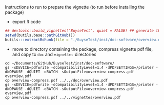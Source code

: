 Instructions to run to prepare the vignette (to run before installing the package)

- export R code
#+BEGIN_SRC R :exports both :results output :session *R* :cache no
## devtools::build_vignettes("BuyseTest", quiet = FALSE) ## generate the META folder
setwd(butils.base::pathGitHub())
butils:::extractRchunk(file = "./BuyseTest/inst/doc-software/overview.org", newfile = "./BuyseTest/doc/overview.R", overwrite = TRUE)
#+END_SRC

#+RESULTS:

- move to directory containing the package, compress vignette pdf file, and copy to =doc= and =vignettes= directories
#+BEGIN_SRC shell
cd ~/Documents/GitHub/BuyseTest/inst/doc-software/
gs -sDEVICE=pdfwrite -dCompatibilityLevel=1.4 -dPDFSETTINGS=/printer -dNOPAUSE -dQUIET -dBATCH -sOutputFile=overview-compress.pdf overview.pdf
cp overview-compress.pdf ../../doc/overview.pdf 
gs -sDEVICE=pdfwrite -dCompatibilityLevel=1.4 -dPDFSETTINGS=/printer -dNOPAUSE -dQUIET -dBATCH -sOutputFile=overview-compress.pdf overview.pdf
cp overview-compress.pdf ../../vignettes/overview.pdf 
#+END_SRC

#+RESULTS:

